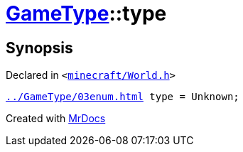 [#GameType-type]
= xref:GameType.adoc[GameType]::type
:relfileprefix: ../
:mrdocs:


== Synopsis

Declared in `&lt;https://github.com/PrismLauncher/PrismLauncher/blob/develop/minecraft/World.h#L28[minecraft&sol;World&period;h]&gt;`

[source,cpp,subs="verbatim,replacements,macros,-callouts"]
----
xref:GameType/03enum.adoc[] type = Unknown;
----



[.small]#Created with https://www.mrdocs.com[MrDocs]#
